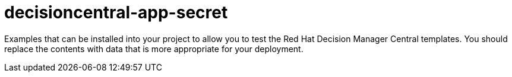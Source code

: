 ////
    AUTOGENERATED FILE - this file was generated via ./gen_template_docs.py.
    Changes to .adoc or HTML files may be overwritten! Please change the
    generator or the input template (./*.in)
////

= decisioncentral-app-secret
:toc:
:toc-placement!:
:toclevels: 5

Examples that can be installed into your project to allow you to test the Red Hat Decision Manager Central templates. You should replace the contents with data that is more appropriate for your deployment.

toc::[]




